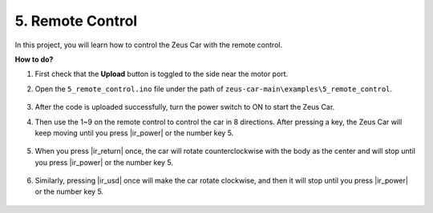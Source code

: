 5. Remote Control
======================

In this project, you will learn how to control the Zeus Car with the remote control.

.. image:: img/ar_remote_control.png

**How to do?**

#. First check that the **Upload** button is toggled to the side near the motor port.

#. Open the ``5_remote_control.ino`` file under the path of ``zeus-car-main\examples\5_remote_control``.

    .. raw:: html

        <iframe src=https://create.arduino.cc/editor/sunfounder01/8e74cf1b-9100-4e4d-ab63-f21ae40232a5/preview?embed style="height:510px;width:100%;margin:10px 0" frameborder=0></iframe>

#. After the code is uploaded successfully, turn the power switch to ON to start the Zeus Car. 

#. Then use the 1~9 on the remote control to control the car in 8 directions. After pressing a key, the Zeus Car will keep moving until you press |ir_power| or the number key 5.

    .. image:: img/zeus_move.jpg
        :width: 600
        :align: center


#. When you press |ir_return| once, the car will rotate counterclockwise with the body as the center and will stop until you press |ir_power| or the number key 5.

    .. image:: img/zeus_turn_left.jpg
        :width: 600
        :align: center

#. Similarly, pressing |ir_usd| once will make the car rotate clockwise, and then it will stop until you press |ir_power| or the number key 5.

    .. image:: img/zeus_turn_right.jpg
        :width: 600
        :align: center 